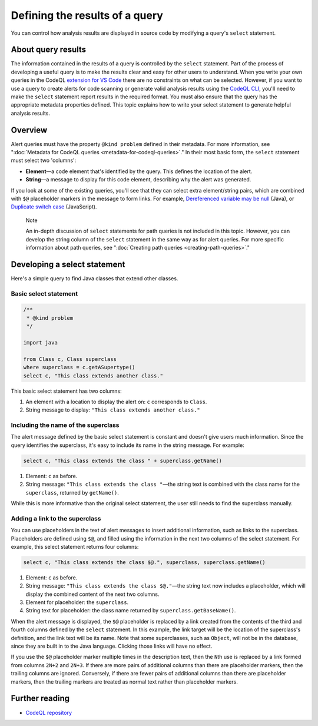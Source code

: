 .. _defining-the-results-of-a-query:

Defining the results of a query
===============================

You can control how analysis results are displayed in source code by modifying a query's ``select`` statement.

About query results
-------------------

The information contained in the results of a query is controlled by the ``select`` statement. Part of the process of developing a useful query is to make the results clear and easy for other users to understand.
When you write your own queries in the CodeQL `extension for VS Code <https://docs.github.com/en/code-security/codeql-for-vs-code/>`__ there are no constraints on what can be selected.
However, if you want to use a query to create alerts for code scanning or generate valid analysis results using the `CodeQL CLI <https://docs.github.com/en/code-security/codeql-cli>`__, you'll need to make the ``select`` statement report results in the required format. 
You must also ensure that the query has the appropriate metadata properties defined. 
This topic explains how to write your select statement to generate helpful analysis results. 

Overview
--------

Alert queries must have the property ``@kind problem`` defined in their metadata. For more information, see ":doc:`Metadata for CodeQL queries <metadata-for-codeql-queries>`." 
In their most basic form, the ``select`` statement must select two 'columns':

-  **Element**—a code element that's identified by the query. This defines the location of the alert.
-  **String**—a message to display for this code element, describing why the alert was generated.

If you look at some of the existing queries, you'll see that they can select extra element/string pairs, which are combined with ``$@`` placeholder markers in the message to form links. For example, `Dereferenced variable may be null <https://github.com/github/codeql/blob/95e65347cafe502bbd0d9f48d1175fd3d66e0459/java/ql/src/Likely%20Bugs/Nullness/NullMaybe.ql>`__ (Java), or `Duplicate switch case <https://github.com/github/codeql/blob/95e65347cafe502bbd0d9f48d1175fd3d66e0459/javascript/ql/src/Expressions/DuplicateSwitchCase.ql>`__ (JavaScript). 

.. pull-quote::

    Note

    An in-depth discussion of ``select`` statements for path queries is not included in this topic. However, you can develop the string column of the ``select`` statement in the same way as for alert queries. For more specific information about path queries, see ":doc:`Creating path queries <creating-path-queries>`."

Developing a select statement
-----------------------------

Here's a simple query to find Java classes that extend other classes.

Basic select statement
~~~~~~~~~~~~~~~~~~~~~~

.. code-block:: ql

    /**
     * @kind problem
     */
    
    import java
    
    from Class c, Class superclass
    where superclass = c.getASupertype()
    select c, "This class extends another class."

This basic select statement has two columns:

#. An element with a location to display the alert on: ``c`` corresponds to ``Class``.
#. String message to display: ``"This class extends another class."``

.. image:: ../images/ql-select-statement-basic.png
   :alt: Results of basic select statement
   :class: border

Including the name of the superclass
~~~~~~~~~~~~~~~~~~~~~~~~~~~~~~~~~~~~

The alert message defined by the basic select statement is constant and doesn't give users much information. Since the query identifies the superclass, it's easy to include its name in the string message. For example:

.. code-block:: ql

   select c, "This class extends the class " + superclass.getName()

#. Element: ``c`` as before.
#. String message: ``"This class extends the class "``—the string text is combined with the class name for the ``superclass``, returned by ``getName()``.

.. image:: ../images/ql-select-statement-class-name.png
   :alt: Results of extended select statement
   :class: border

While this is more informative than the original select statement, the user still needs to find the superclass manually.

Adding a link to the superclass
~~~~~~~~~~~~~~~~~~~~~~~~~~~~~~~

You can use placeholders in the text of alert messages to insert additional information, such as links to the superclass. Placeholders are defined using ``$@``, and filled using the information in the next two columns of the select statement. For example, this select statement returns four columns:

.. code-block:: ql

   select c, "This class extends the class $@.", superclass, superclass.getName()

#. Element: ``c`` as before.
#. String message: ``"This class extends the class $@."``—the string text now includes a placeholder, which will display the combined content of the next two columns.
#. Element for placeholder: the ``superclass``.
#. String text for placeholder: the class name returned by ``superclass.getBaseName()``.

When the alert message is displayed, the ``$@`` placeholder is replaced by a link created from the contents of the third and fourth columns defined by the ``select`` statement. In this example, the link target will be the location of the superclass's definition, and the link text will be its name. Note that some superclasses, such as ``Object``, will not be in the database, since they are built in to the Java language. Clicking those links will have no effect.

If you use the ``$@`` placeholder marker multiple times in the description text, then the ``N``\ th use is replaced by a link formed from columns ``2N+2`` and ``2N+3``. If there are more pairs of additional columns than there are placeholder markers, then the trailing columns are ignored. Conversely, if there are fewer pairs of additional columns than there are placeholder markers, then the trailing markers are treated as normal text rather than placeholder markers.

.. image:: ../images/ql-select-statement-link.png
   :alt: Results including links
   :class: border

Further reading
---------------

- `CodeQL repository <https://github.com/github/codeql>`__
